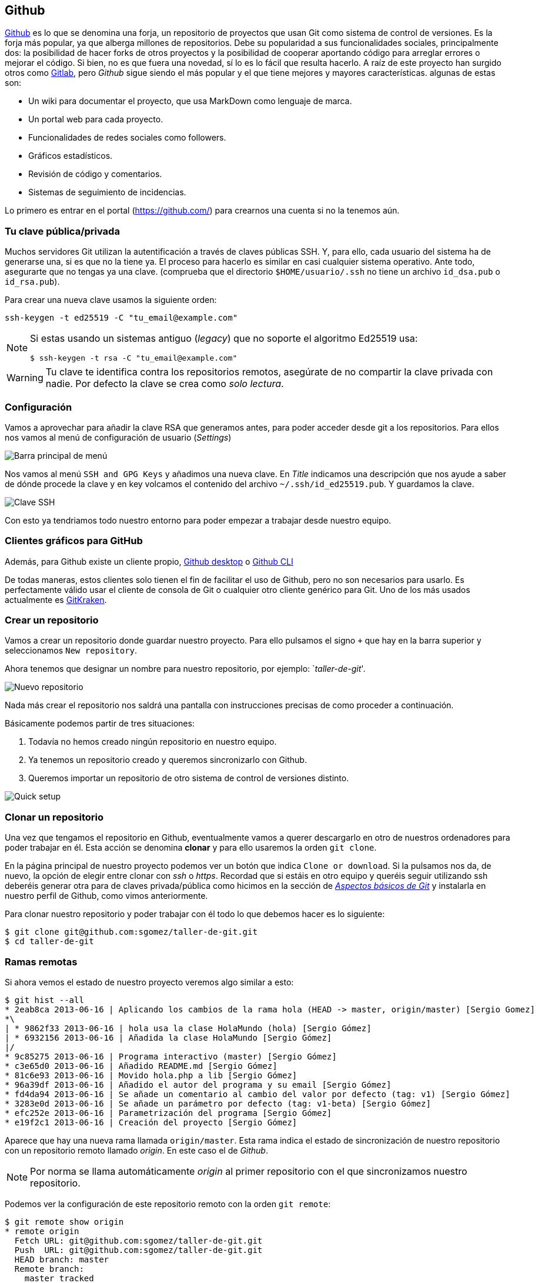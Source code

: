 == Github

https://github.com[Github] es lo que se denomina una forja, un
repositorio de proyectos que usan Git como sistema de control de
versiones. Es la forja más popular, ya que alberga millones de
repositorios. Debe su popularidad a sus funcionalidades sociales,
principalmente dos: la posibilidad de hacer forks de otros proyectos y
la posibilidad de cooperar aportando código para arreglar errores o
mejorar el código. Si bien, no es que fuera una novedad, sí lo es lo
fácil que resulta hacerlo. A raíz de este proyecto han surgido otros
como http://about.gitlab.com[Gitlab], pero _Github_ sigue siendo el
más popular y el que tiene mejores y mayores características. algunas
de estas son:

* Un wiki para documentar el proyecto, que usa MarkDown como lenguaje de
marca.
* Un portal web para cada proyecto.
* Funcionalidades de redes sociales como followers.
* Gráficos estadísticos.
* Revisión de código y comentarios.
* Sistemas de seguimiento de incidencias.

Lo primero es entrar en el portal (https://github.com/) para crearnos
una cuenta si no la tenemos aún.

=== Tu clave pública/privada

Muchos servidores Git utilizan la autentificación a través de claves
públicas SSH. Y, para ello, cada usuario del sistema ha de generarse
una, si es que no la tiene ya. El proceso para hacerlo es similar en
casi cualquier sistema operativo. Ante todo, asegurarte que no tengas ya
una clave. (comprueba que el directorio `$HOME/usuario/.ssh` no tiene un
archivo `id_dsa.pub` o `id_rsa.pub`).

Para crear una nueva clave usamos la siguiente orden:

....
ssh-keygen -t ed25519 -C "tu_email@example.com"
....

[NOTE]
====

Si estas usando un sistemas antiguo (_legacy_) que no soporte el
algoritmo Ed25519 usa:

....
$ ssh-keygen -t rsa -C "tu_email@example.com"
....

====

WARNING: Tu clave te identifica contra los repositorios remotos,
asegúrate de no compartir la clave privada con nadie. Por defecto la
clave se crea como _solo lectura_.

=== Configuración

Vamos a aprovechar para añadir la clave RSA que generamos antes, para
poder acceder desde git a los repositorios. Para ellos nos vamos al menú
de configuración de usuario (_Settings_)

image::github-topbar.png[Barra principal de menú]

Nos vamos al menú `SSH and GPG Keys` y añadimos una nueva clave. En
_Title_ indicamos una descripción que nos ayude a saber de dónde
procede la clave y en key volcamos el contenido del archivo
`~/.ssh/id_ed25519.pub`.  Y guardamos la clave.

image::github-sshkeys.png[Clave SSH]

Con esto ya tendriamos todo nuestro entorno para poder empezar a
trabajar desde nuestro equipo.

=== Clientes gráficos para GitHub

Además, para Github existe un cliente propio,
https://desktop.github.com[Github desktop] o
https://cli.github.com[Github CLI]

De todas maneras, estos clientes solo tienen el fin de facilitar el
uso de Github, pero no son necesarios para usarlo. Es perfectamente
válido usar el cliente de consola de Git o cualquier otro cliente
genérico para Git. Uno de los más usados actualmente es
https://www.gitkraken.com/[GitKraken].

=== Crear un repositorio

Vamos a crear un repositorio donde guardar nuestro proyecto. Para ello
pulsamos el signo `+` que hay en la barra superior y seleccionamos
`New repository`.

Ahora tenemos que designar un nombre para nuestro repositorio, por
ejemplo: `__taller-de-git__'.

image::github-newrepo.png[Nuevo repositorio]

Nada más crear el repositorio nos saldrá una pantalla con instrucciones
precisas de como proceder a continuación.

Básicamente podemos partir de tres situaciones:

[arabic]
. Todavía no hemos creado ningún repositorio en nuestro equipo.
. Ya tenemos un repositorio creado y queremos sincronizarlo con Github.
. Queremos importar un repositorio de otro sistema de control de
versiones distinto.

image::github-quicksetup.png[Quick setup]

=== Clonar un repositorio

Una vez que tengamos el repositorio en Github, eventualmente vamos a
querer descargarlo en otro de nuestros ordenadores para poder trabajar
en él. Esta acción se denomina *clonar* y para ello usaremos la orden
`git clone`.

En la página principal de nuestro proyecto podemos ver un botón que
indica `Clone or download`. Si la pulsamos nos da, de nuevo, la opción
de elegir entre clonar con _ssh_ o _https_. Recordad que si estáis en
otro equipo y queréis seguir utilizando ssh deberéis generar otra para
de claves privada/pública como hicimos en la sección de
_link:curso-de-git/git/#tu-clave-publicaprivada[Aspectos básicos de
Git]_ y instalarla en nuestro perfil de Github, como vimos
anteriormente.

Para clonar nuestro repositorio y poder trabajar con él todo lo que
debemos hacer es lo siguiente:

....
$ git clone git@github.com:sgomez/taller-de-git.git
$ cd taller-de-git
....

=== Ramas remotas

Si ahora vemos el estado de nuestro proyecto veremos algo similar a
esto:

....
$ git hist --all
* 2eab8ca 2013-06-16 | Aplicando los cambios de la rama hola (HEAD -> master, origin/master) [Sergio Gomez]
*\
| * 9862f33 2013-06-16 | hola usa la clase HolaMundo (hola) [Sergio Gómez]
| * 6932156 2013-06-16 | Añadida la clase HolaMundo [Sergio Gómez]
|/
* 9c85275 2013-06-16 | Programa interactivo (master) [Sergio Gómez]
* c3e65d0 2013-06-16 | Añadido README.md [Sergio Gómez]
* 81c6e93 2013-06-16 | Movido hola.php a lib [Sergio Gómez]
* 96a39df 2013-06-16 | Añadido el autor del programa y su email [Sergio Gómez]
* fd4da94 2013-06-16 | Se añade un comentario al cambio del valor por defecto (tag: v1) [Sergio Gómez]
* 3283e0d 2013-06-16 | Se añade un parámetro por defecto (tag: v1-beta) [Sergio Gómez]
* efc252e 2013-06-16 | Parametrización del programa [Sergio Gómez]
* e19f2c1 2013-06-16 | Creación del proyecto [Sergio Gómez]
....

Aparece que hay una nueva rama llamada `origin/master`. Esta rama indica
el estado de sincronización de nuestro repositorio con un repositorio
remoto llamado _origin_. En este caso el de _Github_.

NOTE: Por norma se llama automáticamente _origin_ al primer repositorio con el que
sincronizamos nuestro repositorio.

Podemos ver la configuración de este repositorio remoto con la orden
`git remote`:

....
$ git remote show origin
* remote origin
  Fetch URL: git@github.com:sgomez/taller-de-git.git
  Push  URL: git@github.com:sgomez/taller-de-git.git
  HEAD branch: master
  Remote branch:
    master tracked
  Local ref configured for 'git push':
    master pushes to master (up to date)
....

De la respuesta tenemos que fijarnos en las líneas que indican _fetch_ y
_push_ puesto que son las acciones de sincronización de nuestro
repositorio con el remoto. Mientras que _fetch_ se encarga de traer los
cambios desde el repositorio remoto al nuestro, _push_ los envía.

=== Enviando actualizaciones

Vamos a añadir una licencia a nuestra aplicación. Creamos un fichero
LICENSE con el siguiente contenido:

....
MIT License

Copyright (c) [year] [fullname]

Permission is hereby granted, free of charge, to any person obtaining a copy
of this software and associated documentation files (the "Software"), to deal
in the Software without restriction, including without limitation the rights
to use, copy, modify, merge, publish, distribute, sublicense, and/or sell
copies of the Software, and to permit persons to whom the Software is
furnished to do so, subject to the following conditions:

The above copyright notice and this permission notice shall be included in all
copies or substantial portions of the Software.

THE SOFTWARE IS PROVIDED "AS IS", WITHOUT WARRANTY OF ANY KIND, EXPRESS OR
IMPLIED, INCLUDING BUT NOT LIMITED TO THE WARRANTIES OF MERCHANTABILITY,
FITNESS FOR A PARTICULAR PURPOSE AND NONINFRINGEMENT. IN NO EVENT SHALL THE
AUTHORS OR COPYRIGHT HOLDERS BE LIABLE FOR ANY CLAIM, DAMAGES OR OTHER
LIABILITY, WHETHER IN AN ACTION OF CONTRACT, TORT OR OTHERWISE, ARISING FROM,
OUT OF OR IN CONNECTION WITH THE SOFTWARE OR THE USE OR OTHER DEALINGS IN THE
SOFTWARE.
....

Y añadidos y confirmamos los cambios:

....
$ git add LICENSE
$ git commit -m "Añadida licencia"
[master 3f5cb1c] Añadida licencia
 1 file changed, 21 insertions(+)
 create mode 100644 LICENSE
$ git hist --all
* 3f5cb1c 2013-06-16 | Añadida licencia (HEAD -> master) [Sergio Gómez]
* 2eab8ca 2013-06-16 | Aplicando los cambios de la rama hola (origin/master) [Sergio Gomez]
*\
| * 9862f33 2013-06-16 | hola usa la clase HolaMundo (hola) [Sergio Gómez]
| * 6932156 2013-06-16 | Añadida la clase HolaMundo [Sergio Gómez]
|/
* 9c85275 2013-06-16 | Programa interactivo (master) [Sergio Gómez]
* c3e65d0 2013-06-16 | Añadido README.md [Sergio Gómez]
* 81c6e93 2013-06-16 | Movido hola.php a lib [Sergio Gómez]
* 96a39df 2013-06-16 | Añadido el autor del programa y su email [Sergio Gómez]
* fd4da94 2013-06-16 | Se añade un comentario al cambio del valor por defecto (tag: v1) [Sergio Gómez]
* 3283e0d 2013-06-16 | Se añade un parámetro por defecto (tag: v1-beta) [Sergio Gómez]
* efc252e 2013-06-16 | Parametrización del programa [Sergio Gómez]
* e19f2c1 2013-06-16 | Creación del proyecto [Sergio Gómez]
....

Viendo la historia podemos ver como nuestro master no está en el mismo
punto que `origin/master`. Si vamos a la web de _Github_ veremos que
`LICENSE` no aparece aún. Así que vamos a enviar los cambios con la
primera de las acciones que vimos `git push`:

....
$ git push -u origin master
Counting objects: 3, done.
Delta compression using up to 4 threads.
Compressing objects: 100% (3/3), done.
Writing objects: 100% (3/3), 941 bytes | 0 bytes/s, done.
Total 3 (delta 0), reused 0 (delta 0)
To git@github.com:sgomez/taller-de-git.git
   2eab8ca..3f5cb1c  master -> master
Branch master set up to track remote branch master from origin.
....

[NOTE]
====
La orden `git push` necesita dos parámetros para funcionar: el repositorio
y la rama destino. Así que realmente lo que teníamos que haber escrito es:

    $ git push origin master

Para ahorrar tiempo escribiendo _git_ nos deja vincular nuestra rama local
con una rama remota, de tal manera que no tengamos que estar siempre indicándolo.
Eso es posible con el parámetro `--set-upstream` o `-u` en forma abreviada.

    $ git push -u origin master

Si repasas las órdenes que te indicó Github que ejecutaras verás que el parámetro
`-u` estaba presente y por eso no ha sido necesario indicar ningún parámetro
al hacer push.
====

=== Recibiendo actualizaciones

Si trabajamos con más personas, o trabajamos desde dos ordenadores
distintos, nos encontraremos con que nuestro repositorio local es más
antiguo que el remoto. Necesitamos descargar los cambios para poder
incorporarlos a nuestro directorio de trabajo.

Para la prueba, Github nos permite editar archivos directamente desde la
web. Pulsamos sobre el archivo `README.md`. En la vista del archivo,
veremos que aparece el icono de un lápiz. Esto nos permite editar el
archivo.

image::github-edit.png[Editar archivo]

[NOTE]
====
Los archivos con extensión `.md` están en un formato denominado _MarkDown_. Se trata
de un lenguaje de marca que nos permite escribir texto enriquecido de manera muy sencilla.

Dispones de un tutorial aquí: [https://www.markdowntutorial.com/](https://www.markdowntutorial.com/)
====

Modificamos el archivo como queramos, por ejemplo, añadiendo nuestro
nombre:

....
# Curso de GIT

Este proyecto contiene el curso de introducción a GIT

Desarrollado por Sergio Gómez.
....

image::github-changes.png[Confirmar cambios]

El cambio quedará incorporado al repositorio de Github, pero no al
nuestro. Necesitamos traer la información desde el servidor remoto. La
orden asociada es `git fetch`:

....
$ git fetch
$ git hist --all
* cbaf831 2013-06-16 | Actualizado README.md (origin/master) [Sergio Gómez]
* 3f5cb1c 2013-06-16 | Añadida licencia (HEAD -> master) [Sergio Gómez]
* 2eab8ca 2013-06-16 | Aplicando los cambios de la rama hola [Sergio Gomez]
*\
| * 9862f33 2013-06-16 | hola usa la clase HolaMundo (hola) [Sergio Gómez]
| * 6932156 2013-06-16 | Añadida la clase HolaMundo [Sergio Gómez]
|/
* 9c85275 2013-06-16 | Programa interactivo (master) [Sergio Gómez]
* c3e65d0 2013-06-16 | Añadido README.md [Sergio Gómez]
* 81c6e93 2013-06-16 | Movido hola.php a lib [Sergio Gómez]
* 96a39df 2013-06-16 | Añadido el autor del programa y su email [Sergio Gómez]
* fd4da94 2013-06-16 | Se añade un comentario al cambio del valor por defecto (tag: v1) [Sergio Gómez]
* 3283e0d 2013-06-16 | Se añade un parámetro por defecto (tag: v1-beta) [Sergio Gómez]
* efc252e 2013-06-16 | Parametrización del programa [Sergio Gómez]
* e19f2c1 2013-06-16 | Creación del proyecto [Sergio Gómez]
....

Ahora vemos el caso contrario, tenemos que `origin/master` está por
delante que `HEAD` y que la rama `master` local.

Ahora necesitamos incorporar los cambios de la rama remota en la local.
La forma de hacerlo lo vimos en el link:/ramas/#mezclar-ramas[capítulo
anterior] usando `git merge` o `git rebase`.

Habitualmente se usa `git merge`:

....
$ git merge origin/master
Updating 3f5cb1c..cbaf831
Fast-forward
 README.md | 2 ++
 1 file changed, 2 insertions(+)
$ git hist --all
* cbaf831 2013-06-16 | Actualizado README.md (HEAD -> master, origin/master) [Sergio Gómez]
* 3f5cb1c 2013-06-16 | Añadida licencia [Sergio Gómez]
* 2eab8ca 2013-06-16 | Aplicando los cambios de la rama hola [Sergio Gomez]
*\
| * 9862f33 2013-06-16 | hola usa la clase HolaMundo (hola) [Sergio Gómez]
| * 6932156 2013-06-16 | Añadida la clase HolaMundo [Sergio Gómez]
|/
* 9c85275 2013-06-16 | Programa interactivo (master) [Sergio Gómez]
* c3e65d0 2013-06-16 | Añadido README.md [Sergio Gómez]
* 81c6e93 2013-06-16 | Movido hola.php a lib [Sergio Gómez]
* 96a39df 2013-06-16 | Añadido el autor del programa y su email [Sergio Gómez]
* fd4da94 2013-06-16 | Se añade un comentario al cambio del valor por defecto (tag: v1) [Sergio Gómez]
* 3283e0d 2013-06-16 | Se añade un parámetro por defecto (tag: v1-beta) [Sergio Gómez]
* efc252e 2013-06-16 | Parametrización del programa [Sergio Gómez]
* e19f2c1 2013-06-16 | Creación del proyecto [Sergio Gómez]
....

Como las operaciones de traer cambios (`git fetch`) y de mezclar ramas
(`git merge` o `git rebase`) están muy asociadas, _git_ nos ofrece una
posibilidad para ahorrar pasos que es la orden `git pull` que realiza
las dos acciones simultáneamente.

Para probar, vamos a editar de nuevo el archivo README.md y añadimos
algo más:

....
# Curso de GIT

Este proyecto contiene el curso de introducción a GIT del Aula de Software Libre.

Desarrollado por Sergio Gómez.
....

Como mensaje del _commit_: _`Indicado que se realiza en el ASL'_.

Y ahora probamos a actualizar con `git pull`:

....
$ git pull
remote: Counting objects: 3, done.
remote: Compressing objects: 100% (3/3), done.
remote: Total 3 (delta 0), reused 0 (delta 0), pack-reused 0
Unpacking objects: 100% (3/3), done.
From github.com:sgomez/taller-de-git
   cbaf831..d8922e4  master     -> origin/master
First, rewinding head to replay your work on top of it...
Fast-forwarded master to d8922e4ffa4f87553b03e77df6196b7e496bfec4.
$ git hist --all
* d8922e4 2013-06-16 | Indicado que se realiza en el ASL (HEAD -> master, origin/master) [Sergio Gómez]
* cbaf831 2013-06-16 | Actualizado README.md [Sergio Gómez]
* 3f5cb1c 2013-06-16 | Añadida licencia [Sergio Gómez]
* 2eab8ca 2013-06-16 | Aplicando los cambios de la rama hola [Sergio Gomez]
*\
| * 9862f33 2013-06-16 | hola usa la clase HolaMundo (hola) [Sergio Gómez]
| * 6932156 2013-06-16 | Añadida la clase HolaMundo [Sergio Gómez]
|/
* 9c85275 2013-06-16 | Programa interactivo (master) [Sergio Gómez]
* c3e65d0 2013-06-16 | Añadido README.md [Sergio Gómez]
* 81c6e93 2013-06-16 | Movido hola.php a lib [Sergio Gómez]
* 96a39df 2013-06-16 | Añadido el autor del programa y su email [Sergio Gómez]
* fd4da94 2013-06-16 | Se añade un comentario al cambio del valor por defecto (tag: v1) [Sergio Gómez]
* 3283e0d 2013-06-16 | Se añade un parámetro por defecto (tag: v1-beta) [Sergio Gómez]
* efc252e 2013-06-16 | Parametrización del programa [Sergio Gómez]
* e19f2c1 2013-06-16 | Creación del proyecto [Sergio Gómez]
....

Vemos que los cambios se han incorporado y que las ramas remota y local
de _master_ están sincronizadas.

=== Problemas de sincronización

==== No puedo hacer push

Al intentar subir cambios nos podemos encontrar un mensaje como este:

....
$ git push
git push
To git@github.com:sgomez/taller-de-git.git
 ! [rejected]        master -> master (fetch first)
error: failed to push some refs to 'git@github.com:sgomez/taller-de-git.git'
hint: Updates were rejected because the remote contains work that you do
hint: not have locally. This is usually caused by another repository pushing
hint: to the same ref. You may want to first integrate the remote changes
hint: (e.g., 'git pull ...') before pushing again.
hint: See the 'Note about fast-forwards' in 'git push --help' for details.
....

La causa es que el repositorio remoto también se ha actualizado y
nosotros aún no hemos recibido esos cambios. Es decir, ambos
repositorios se han actualizado y el remoto tiene preferencia. Hay un
conflicto en ciernes y se debe resolver localmente antes de continuar.

Vamos a provocar una situación donde podamos ver esto en acción. Vamos a
modificar el archivo `README.md` tanto en local como en remoto a través
del interfaz web.

En el web vamos a cambiar el título para que aparezca de la siguiente
manera.

....
Curso de GIT, 2020
....

En local vamos a cambiar el título para que aparezca de la siguiente
manera.

....
Curso de GIT, febrero
....

!!! question

....
Haz el commit para guardar el cambio en local.
....

??? example ``Respuesta al ejercicio anterior''

....
Añadimos el fichero actualizado:

    $ git commit -am "Añadido el mes al README"
    [master 1e8c0b7] Añadido el mes al README
    1 file changed, 1 insertion(+), 1 deletion(-)
....

La forma de proceder en este caso es hacer un `git fetch` y un
`git rebase`. Si hay conflictos deberán resolverse. Cuando esté todo
solucionado ya podremos hacer `git push`.

!!! info

....
Por defecto `git pull` lo que hace es un `git merge`, si queremos hacer
`git rebase` deberemos especificarlos con el parámetro `-r`:

    $ git pull --rebase
....

Vamos a hacer el pull con rebase y ver qué sucede.

....
$ git pull --rebase
First, rewinding head to replay your work on top of it...
Applying: Añadido el mes al README
Using index info to reconstruct a base tree...
M   README.md
Falling back to patching base and 3-way merge...
Auto-merging README.md
CONFLICT (content): Merge conflict in README.md
error: Failed to merge in the changes.
Patch failed at 0001 Añadido el mes al README
hint: Use 'git am --show-current-patch' to see the failed patch

Resolve all conflicts manually, mark them as resolved with
"git add/rm <conflicted_files>", then run "git rebase --continue".
You can instead skip this commit: run "git rebase --skip".
To abort and get back to the state before "git rebase", run "git rebase --abort".
....

Evidentemente hay un conflicto porque hemos tocado el mismo archivo. Se
deja como ejercicio resolverlo.

??? example ``Respuesta al ejercicio anterior''

....
El contenido del fichero final podría ser:

    Curso de GIT, febrero, 2020

A continuación confirmamos los cambios y los enviamos al servidor

    $ git add README.md
    $ git rebase --continue
    $ git push
....

[WARNING]
====
¿Por qué hemos hecho rebase en master si a lo largo del curso hemos dicho que no se debe cambiar
la linea principal?

Básicamente hemos dicho que lo que no debemos hacer es modificar la línea temporal **compartida**.
En este caso nuestros cambios en _master_ solo estaban en nuestro repositorio, porque al fallar
el envío nadie más ha visto nuestras actualizaciones. Al hacer _rebase_ estamos deshaciendo nuestros
cambios, bajarnos la última actualización compartida de _master_ y volviéndolos a aplicar. Con lo que
realmente la historia compartida no se ha modificado.
====

Este es un problema que debemos evitar en la medida de lo posible. La
menor cantidad de gente posible debe tener acceso de escritura en master
y las actualizaciones de dicha rama deben hacerse a través de ramas
secundarias y haciendo merge en master como hemos visto en el capítulo
de ramas.

==== No puedo hacer pull

Al intentar descargar cambios nos podemos encontrar un mensaje como
este:

....
$ git pull
error: Cannot pull with rebase: You have unstaged changes.
....

O como este:

....
$ git pull
error: Cannot pull with rebase: Your index contains uncommitted changes.
....

Básicamente lo que ocurre es que tenemos cambios sin confirmar en
nuestro espacio de trabajo. Una opción es confirmar (_commit_) y
entonces proceder como el caso anterior.

Pero puede ocurrir que aún estemos trabajando todavía y no nos interese
confirmar los cambios, solo queremos sincronizar y seguir trabajando.
Para casos como estos _git_ ofrece una pila para guardar cambios
temporalmente. Esta pila se llama _stash_ y nos permite restaurar el
espacio de trabajo al último commit.

De nuevo vamos a modificar nuestro proyecto para ver esta situación en
acción.

[example]
====
En remoto borra el año de la fecha y en local borra el mes. Pero esta vez
**no hagas commit en local**. El archivo solo debe quedar modificado.
====

La forma de proceder es la siguiente:

....
$ git stash save # Guardamos los cambios en la pila
$ git pull # Sincronizamos con el repositorio remoto, -r para hacer rebase puede ser requerido
$ git stash pop # Sacamos los cambios de la pila
....

[NOTE]
====
Como ocurre habitualmente, git nos proporciona una forma de hacer todos estos pasos de una
sola vez. Para ello tenemos que ejecutar lo siguiente:

    $ git pull --autostash

En general no es mala idea ejecutar lo siguiente si somos conscientes, además, de que tenemos varios
cambios sin sincronizar:

    $ git pull --autostash --rebase
====

Podría darse el caso de que al sacar los cambios de la pila hubiera
algún conflicto. En ese caso actuamos como con el caso de _merge_ o
_rebase_.

De nuevo este tipo de problemas no deben suceder si nos acostumbramos a
trabajar en ramas.
